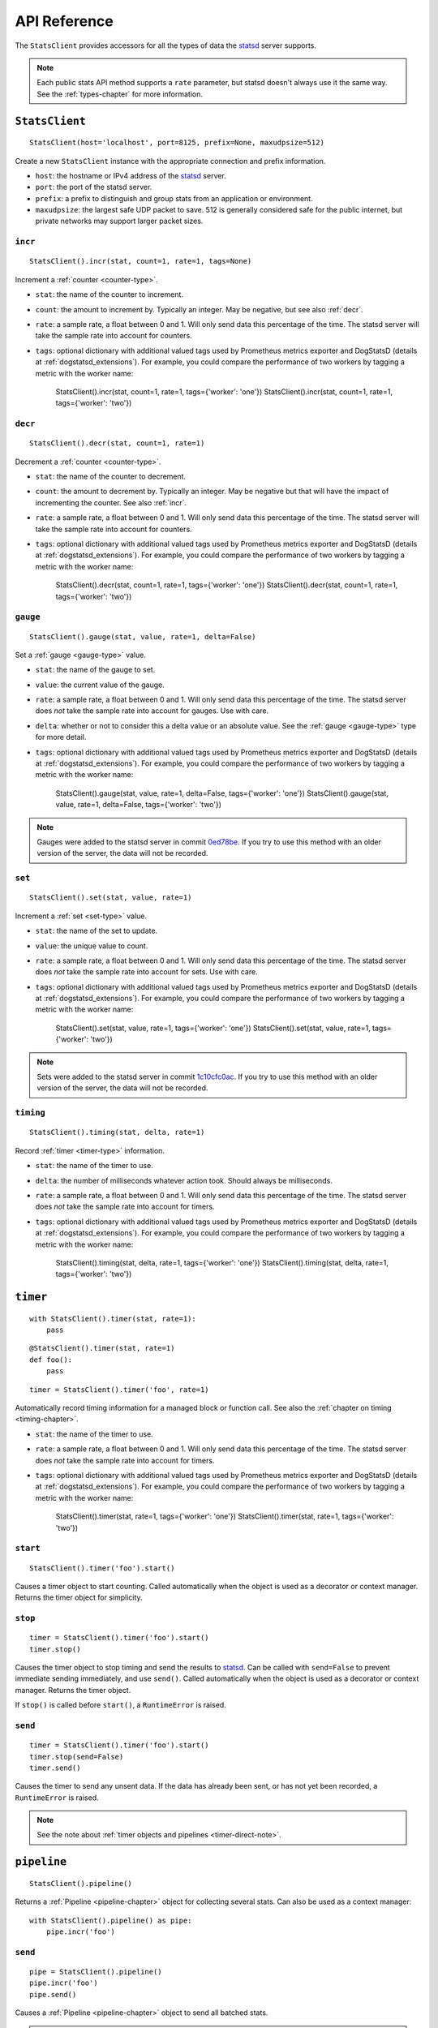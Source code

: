 .. _reference-chapter:

=============
API Reference
=============

The ``StatsClient`` provides accessors for all the types of data the
statsd_ server supports.

.. note::

    Each public stats API method supports a ``rate`` parameter, but
    statsd doesn't always use it the same way. See the
    :ref:`types-chapter` for more information.


.. _StatsClient:

``StatsClient``
===============

::

    StatsClient(host='localhost', port=8125, prefix=None, maxudpsize=512)

Create a new ``StatsClient`` instance with the appropriate connection
and prefix information.

* ``host``: the hostname or IPv4 address of the statsd_ server.

* ``port``: the port of the statsd server.

* ``prefix``: a prefix to distinguish and group stats from an
  application or environment.

* ``maxudpsize``: the largest safe UDP packet to save. 512 is generally
  considered safe for the public internet, but private networks may
  support larger packet sizes.


.. _incr:

``incr``
--------

::

    StatsClient().incr(stat, count=1, rate=1, tags=None)

Increment a :ref:`counter <counter-type>`.

* ``stat``: the name of the counter to increment.

* ``count``: the amount to increment by. Typically an integer. May be
  negative, but see also :ref:`decr`.

* ``rate``: a sample rate, a float between 0 and 1. Will only send data
  this percentage of the time. The statsd server will take the sample
  rate into account for counters.

* ``tags``: optional dictionary with additional valued tags used by
  Prometheus metrics exporter and DogStatsD (details at
  :ref:`dogstatsd_extensions`). For example, you could compare
  the performance of two workers by tagging a metric with the worker name:


    StatsClient().incr(stat, count=1, rate=1, tags={'worker': 'one'})
    StatsClient().incr(stat, count=1, rate=1, tags={'worker': 'two'})


.. _decr:

``decr``
--------

::

    StatsClient().decr(stat, count=1, rate=1)

Decrement a :ref:`counter <counter-type>`.

* ``stat``: the name of the counter to decrement.

* ``count``: the amount to decrement by. Typically an integer. May be
  negative but that will have the impact of incrementing the counter.
  See also :ref:`incr`.

* ``rate``: a sample rate, a float between 0 and 1. Will only send data
  this percentage of the time. The statsd server will take the sample
  rate into account for counters.

* ``tags``: optional dictionary with additional valued tags used by
  Prometheus metrics exporter and DogStatsD (details at
  :ref:`dogstatsd_extensions`). For example, you could compare
  the performance of two workers by tagging a metric with the worker name:


    StatsClient().decr(stat, count=1, rate=1, tags={'worker': 'one'})
    StatsClient().decr(stat, count=1, rate=1, tags={'worker': 'two'})


.. _gauge:

``gauge``
---------

::

    StatsClient().gauge(stat, value, rate=1, delta=False)

Set a :ref:`gauge <gauge-type>` value.

* ``stat``: the name of the gauge to set.

* ``value``: the current value of the gauge.

* ``rate``: a sample rate, a float between 0 and 1. Will only send data
  this percentage of the time. The statsd server does *not* take the
  sample rate into account for gauges. Use with care.

* ``delta``: whether or not to consider this a delta value or an
  absolute value. See the :ref:`gauge <gauge-type>` type for more
  detail.

* ``tags``: optional dictionary with additional valued tags used by
  Prometheus metrics exporter and DogStatsD (details at
  :ref:`dogstatsd_extensions`). For example, you could compare
  the performance of two workers by tagging a metric with the worker name:


    StatsClient().gauge(stat, value, rate=1, delta=False, tags={'worker': 'one'})
    StatsClient().gauge(stat, value, rate=1, delta=False, tags={'worker': 'two'})

.. note::

   Gauges were added to the statsd server in commit 0ed78be_. If you try
   to use this method with an older version of the server, the data will
   not be recorded.


.. _set:

``set``
---------

::

    StatsClient().set(stat, value, rate=1)

Increment a :ref:`set <set-type>` value.

* ``stat``: the name of the set to update.

* ``value``: the unique value to count.

* ``rate``: a sample rate, a float between 0 and 1. Will only send data
  this percentage of the time. The statsd server does *not* take the
  sample rate into account for sets. Use with care.

* ``tags``: optional dictionary with additional valued tags used by
  Prometheus metrics exporter and DogStatsD (details at
  :ref:`dogstatsd_extensions`). For example, you could compare
  the performance of two workers by tagging a metric with the worker name:


    StatsClient().set(stat, value, rate=1, tags={'worker': 'one'})
    StatsClient().set(stat, value, rate=1, tags={'worker': 'two'})

.. note::

   Sets were added to the statsd server in commit 1c10cfc0ac_. If you
   try to use this method with an older version of the server, the
   data will not be recorded.


.. _timing:

``timing``
----------

::

    StatsClient().timing(stat, delta, rate=1)

Record :ref:`timer <timer-type>` information.

* ``stat``: the name of the timer to use.

* ``delta``: the number of milliseconds whatever action took. Should
  always be milliseconds.

* ``rate``: a sample rate, a float between 0 and 1. Will only send data
  this percentage of the time. The statsd server does *not* take the
  sample rate into account for timers.

* ``tags``: optional dictionary with additional valued tags used by
  Prometheus metrics exporter and DogStatsD (details at
  :ref:`dogstatsd_extensions`). For example, you could compare
  the performance of two workers by tagging a metric with the worker name:


    StatsClient().timing(stat, delta, rate=1, tags={'worker': 'one'})
    StatsClient().timing(stat, delta, rate=1, tags={'worker': 'two'})


.. _timer:

``timer``
=========

::

    with StatsClient().timer(stat, rate=1):
        pass

::

    @StatsClient().timer(stat, rate=1)
    def foo():
        pass

::

    timer = StatsClient().timer('foo', rate=1)

Automatically record timing information for a managed block or function
call.  See also the :ref:`chapter on timing <timing-chapter>`.

* ``stat``: the name of the timer to use.

* ``rate``: a sample rate, a float between 0 and 1. Will only send data
  this percentage of the time. The statsd server does *not* take the
  sample rate into account for timers.

* ``tags``: optional dictionary with additional valued tags used by
  Prometheus metrics exporter and DogStatsD (details at
  :ref:`dogstatsd_extensions`). For example, you could compare
  the performance of two workers by tagging a metric with the worker name:


    StatsClient().timer(stat, rate=1, tags={'worker': 'one'})
    StatsClient().timer(stat, rate=1, tags={'worker': 'two'})

.. _timer-start:

``start``
---------

::

    StatsClient().timer('foo').start()

Causes a timer object to start counting. Called automatically when the
object is used as a decorator or context manager. Returns the timer
object for simplicity.


.. _timer-stop:

``stop``
--------

::

    timer = StatsClient().timer('foo').start()
    timer.stop()

Causes the timer object to stop timing and send the results to statsd_.
Can be called with ``send=False`` to prevent immediate sending
immediately, and use ``send()``. Called automatically when the object is
used as a decorator or context manager. Returns the timer object.

If ``stop()`` is called before ``start()``, a ``RuntimeError`` is
raised.


.. _timer-send:

``send``
--------

::

    timer = StatsClient().timer('foo').start()
    timer.stop(send=False)
    timer.send()

Causes the timer to send any unsent data. If the data has already been
sent, or has not yet been recorded, a ``RuntimeError`` is raised.

.. note::
   See the note about :ref:`timer objects and pipelines <timer-direct-note>`.


.. _pipeline:

``pipeline``
============

::

    StatsClient().pipeline()

Returns a :ref:`Pipeline <pipeline-chapter>` object for collecting
several stats. Can also be used as a context manager::

    with StatsClient().pipeline() as pipe:
        pipe.incr('foo')


.. _pipeline-send:

``send``
--------

::

    pipe = StatsClient().pipeline()
    pipe.incr('foo')
    pipe.send()

Causes a :ref:`Pipeline <pipeline-chapter>` object to send all batched
stats.

.. note::

   This method is not implemented on the base StatsClient class.


.. _TCPStatsClient:

``TCPStatsClient``
==================

::

    TCPStatsClient(host='localhost', port=8125, prefix=None, timeout=None)

Create a new ``TCPStatsClient`` instance with the appropriate connection
and prefix information.

* ``host``: the hostname or IPv4 address of the statsd_ server.

* ``port``: the port of the statsd server.

* ``prefix``: a prefix to distinguish and group stats from an
  application or environment.

* ``timeout``: socket timeout for any actions on the connection socket.


``TCPStatsClient`` implements all methods of ``StatsClient``, including
``pipeline()``, with the difference that it is not thread safe and it
can raise exceptions on connection errors. Unlike ``StatsClient`` it
uses a TCP connection to communicate with StatsD.

In addition to the stats methods, ``TCPStatsClient`` supports the
following TCP-specific methods.


.. _tcp_close:

``close``
---------

::

    from statsd import TCPStatsClient

    statsd = TCPStatsClient()
    statsd.incr('some.event')
    statsd.close()

Closes a connection that's currently open and deletes it's socket. If
this is called on a ``TCPStatsClient`` which currently has no open
connection it is a non-action.


.. _tcp_connect:

``connect``
-----------

::

    from statsd import TCPStatsClient

    statsd = TCPStatsClient()
    statsd.incr('some.event')  # calls connect() internally
    statsd.close()
    statsd.connect()  # creates new connection

Creates a connection to StatsD. If there are errors like connection
timed out or connection refused, the according exceptions will be
raised. It is usually not necessary to call this method because sending
data to StatsD will call ``connect`` implicitely if the current instance
of ``TCPStatsClient`` does not already hold an open connection.


.. _tcp_reconnect:

``reconnect``
-------------

::

    from statsd import TCPStatsClient

    statsd = TCPStatsClient()
    statsd.incr('some.event')
    statsd.reconnect()  # closes open connection and creates new one

Closes a currently existing connection and replaces it with a new one.
If no connection exists already it will simply create a new one.
Internally this does nothing else than calling ``close()`` and
``connect()``.


.. _statsd: https://github.com/etsy/statsd
.. _dogstatsd_extensions: https://github.com/prometheus/statsd_exporter#dogstatsd-extensions
.. _0ed78be: https://github.com/etsy/statsd/commit/0ed78be7
.. _1c10cfc0ac: https://github.com/etsy/statsd/commit/1c10cfc0ac
